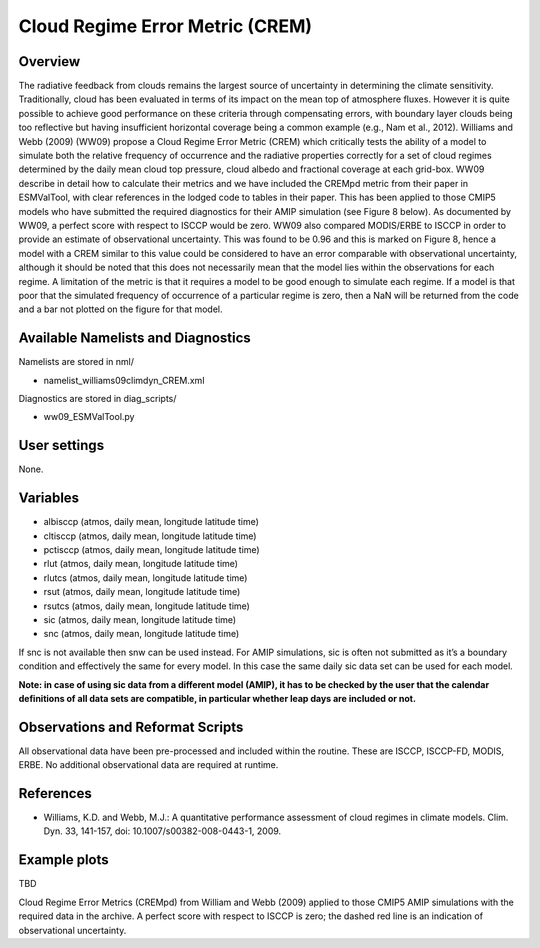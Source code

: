 Cloud Regime Error Metric (CREM)
================================

Overview
--------

The radiative feedback from clouds remains the largest source of uncertainty in determining the climate sensitivity. Traditionally, cloud has been evaluated in terms of its impact on the mean top of atmosphere fluxes. However it is quite possible to achieve good performance on these criteria through compensating errors, with boundary layer clouds being too reflective but having insufficient horizontal coverage being a common example (e.g., Nam et al., 2012). Williams and Webb (2009) (WW09) propose a Cloud Regime Error Metric (CREM) which critically tests the ability of a model to simulate both the relative frequency of occurrence and the radiative properties correctly for a set of cloud regimes determined by the daily mean cloud top pressure, cloud albedo and fractional coverage at each grid-box. WW09 describe in detail how to calculate their metrics and we have included the CREMpd metric from their paper in ESMValTool, with clear references in the lodged code to tables in their paper. This has been applied to those CMIP5 models who have submitted the required diagnostics for their AMIP simulation (see Figure 8 below). As documented by WW09, a perfect score with respect to ISCCP would be zero. WW09 also compared MODIS/ERBE to ISCCP in order to provide an estimate of observational uncertainty. This was found to be 0.96 and this is marked on Figure 8, hence a model with a CREM similar to this value could be considered to have an error comparable with observational uncertainty, although it should be noted that this does not necessarily mean that the model lies within the observations for each regime. A limitation of the metric is that it requires a model to be good enough to simulate each regime. If a model is that poor that the simulated frequency of occurrence of a particular regime is zero, then a NaN will be returned from the code and a bar not plotted on the figure for that model.


Available Namelists and Diagnostics
-----------------------------------

Namelists are stored in nml/

* namelist_williams09climdyn_CREM.xml

Diagnostics are stored in diag_scripts/

* ww09_ESMValTool.py



User settings
-------------

None.


Variables
---------

* albisccp (atmos, daily mean, longitude latitude time)
* cltisccp (atmos, daily mean, longitude latitude time)
* pctisccp (atmos, daily mean, longitude latitude time)
* rlut (atmos, daily mean, longitude latitude time)
* rlutcs (atmos, daily mean, longitude latitude time)
* rsut (atmos, daily mean, longitude latitude time)
* rsutcs (atmos, daily mean, longitude latitude time)
* sic (atmos, daily mean, longitude latitude time)
* snc (atmos, daily mean, longitude latitude time)

If snc is not available then snw can be used instead. For AMIP simulations, sic is often not submitted as it’s a boundary condition and effectively the same for every model. In this case the same daily sic data set can be used for each model.

**Note: in case of using sic data from a different model (AMIP), it has to be checked by the user that the calendar definitions of all data sets are compatible, in particular whether leap days are included or not.**



Observations and Reformat Scripts
---------------------------------

All observational data have been pre-processed and included within the routine. These are ISCCP, ISCCP-FD, MODIS, ERBE. No additional observational data are required at runtime.



References
----------

* Williams, K.D. and Webb, M.J.: A quantitative performance assessment of cloud regimes in climate models. Clim. Dyn. 33, 141-157, doi: 10.1007/s00382-008-0443-1, 2009.


Example plots
-------------

TBD





Cloud Regime Error Metrics (CREMpd) from William and Webb (2009) applied to those CMIP5 AMIP simulations with the required data in the archive. A perfect score with respect to ISCCP is zero; the dashed red line is an indication of observational uncertainty.










